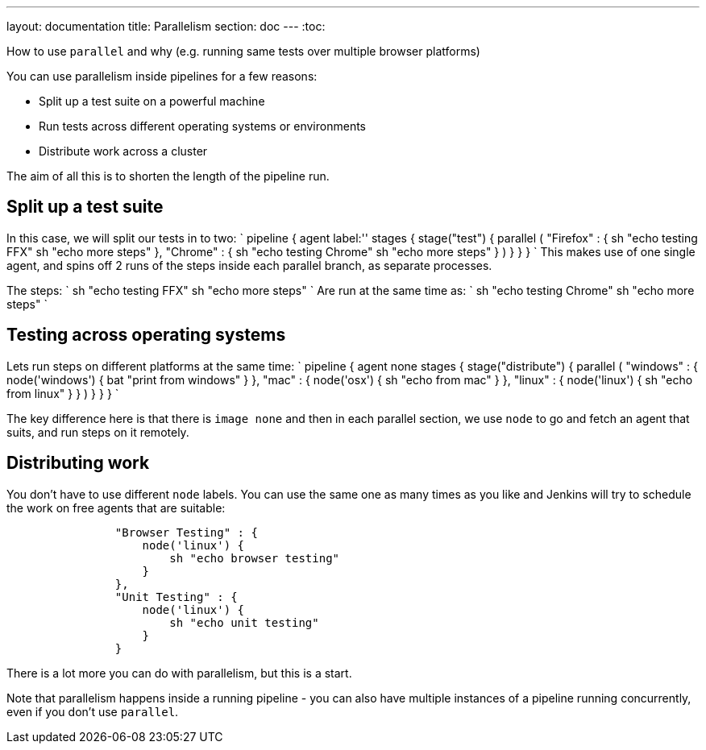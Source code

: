 ---
layout: documentation
title: Parallelism
section: doc
---
:toc:

How to use `parallel` and why (e.g. running same tests over multiple browser platforms)

You can use parallelism inside pipelines for a few reasons:

* Split up a test suite on a powerful machine
* Run tests across different operating systems or environments
* Distribute work across a cluster

The aim of all this is to shorten the length of the pipeline run.

== Split up a test suite

In this case, we will split our tests in to two:
`
pipeline {
    agent label:''
    stages {
        stage("test") {
            parallel (
                "Firefox" : {
                    sh "echo testing FFX"
                    sh "echo more steps"
                },
                "Chrome" : {
                    sh "echo testing Chrome"
                    sh "echo more steps"
                }
            )
        }
    }
}
`
This makes use of one single agent, and spins off 2 runs of the steps inside each parallel branch, as separate processes.

The steps:
`
                    sh "echo testing FFX"
                    sh "echo more steps"
`
Are run at the same time as:
`
                    sh "echo testing Chrome"
                    sh "echo more steps"
`

== Testing across operating systems

Lets run steps on different platforms at the same time:
`
pipeline {
    agent none
    stages {
        stage("distribute") {
            parallel (
                "windows" : {
                    node('windows') {
                        bat "print from windows"
                    }
                },
                "mac" : {
                    node('osx') {
                        sh "echo from mac"
                    }
                },
                "linux" : {
                    node('linux') {
                        sh "echo from linux"
                    }
                }
            )
        }
    }
}
`

The key difference here is that there is `image none` and then in each parallel section, we use `node` to go and fetch an agent that suits, and run steps on it remotely.

== Distributing work

You don't have to use different `node` labels. You can use the same one as many times as you like and Jenkins will try to schedule the work on free agents that are suitable:

----
                "Browser Testing" : {
                    node('linux') {
                        sh "echo browser testing"
                    }
                },
                "Unit Testing" : {
                    node('linux') {
                        sh "echo unit testing"
                    }
                }

----

There is a lot more you can do with parallelism, but this is a start.

Note that parallelism happens inside a running pipeline - you can also have multiple instances of a pipeline running concurrently, even if you don't use `parallel`.
